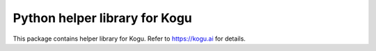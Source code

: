 Python helper library for Kogu
=============================
This package contains helper library for Kogu.
Refer to https://kogu.ai for details.